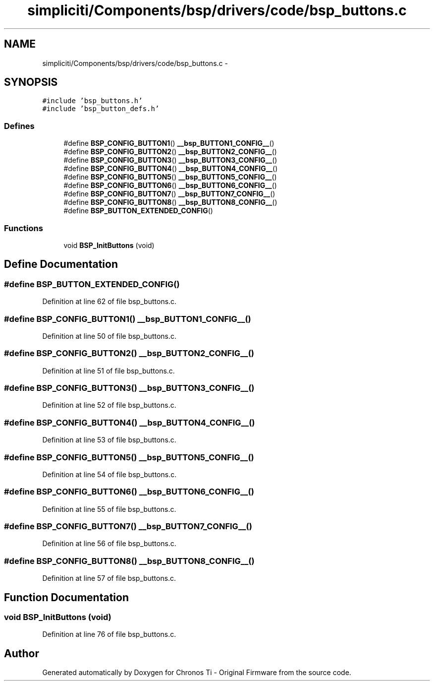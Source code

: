 .TH "simpliciti/Components/bsp/drivers/code/bsp_buttons.c" 3 "Sun Jun 16 2013" "Version VER 0.0" "Chronos Ti - Original Firmware" \" -*- nroff -*-
.ad l
.nh
.SH NAME
simpliciti/Components/bsp/drivers/code/bsp_buttons.c \- 
.SH SYNOPSIS
.br
.PP
\fC#include 'bsp_buttons\&.h'\fP
.br
\fC#include 'bsp_button_defs\&.h'\fP
.br

.SS "Defines"

.in +1c
.ti -1c
.RI "#define \fBBSP_CONFIG_BUTTON1\fP()   \fB__bsp_BUTTON1_CONFIG__\fP()"
.br
.ti -1c
.RI "#define \fBBSP_CONFIG_BUTTON2\fP()   \fB__bsp_BUTTON2_CONFIG__\fP()"
.br
.ti -1c
.RI "#define \fBBSP_CONFIG_BUTTON3\fP()   \fB__bsp_BUTTON3_CONFIG__\fP()"
.br
.ti -1c
.RI "#define \fBBSP_CONFIG_BUTTON4\fP()   \fB__bsp_BUTTON4_CONFIG__\fP()"
.br
.ti -1c
.RI "#define \fBBSP_CONFIG_BUTTON5\fP()   \fB__bsp_BUTTON5_CONFIG__\fP()"
.br
.ti -1c
.RI "#define \fBBSP_CONFIG_BUTTON6\fP()   \fB__bsp_BUTTON6_CONFIG__\fP()"
.br
.ti -1c
.RI "#define \fBBSP_CONFIG_BUTTON7\fP()   \fB__bsp_BUTTON7_CONFIG__\fP()"
.br
.ti -1c
.RI "#define \fBBSP_CONFIG_BUTTON8\fP()   \fB__bsp_BUTTON8_CONFIG__\fP()"
.br
.ti -1c
.RI "#define \fBBSP_BUTTON_EXTENDED_CONFIG\fP()"
.br
.in -1c
.SS "Functions"

.in +1c
.ti -1c
.RI "void \fBBSP_InitButtons\fP (void)"
.br
.in -1c
.SH "Define Documentation"
.PP 
.SS "#define \fBBSP_BUTTON_EXTENDED_CONFIG\fP()"
.PP
Definition at line 62 of file bsp_buttons\&.c\&.
.SS "#define \fBBSP_CONFIG_BUTTON1\fP()   \fB__bsp_BUTTON1_CONFIG__\fP()"
.PP
Definition at line 50 of file bsp_buttons\&.c\&.
.SS "#define \fBBSP_CONFIG_BUTTON2\fP()   \fB__bsp_BUTTON2_CONFIG__\fP()"
.PP
Definition at line 51 of file bsp_buttons\&.c\&.
.SS "#define \fBBSP_CONFIG_BUTTON3\fP()   \fB__bsp_BUTTON3_CONFIG__\fP()"
.PP
Definition at line 52 of file bsp_buttons\&.c\&.
.SS "#define \fBBSP_CONFIG_BUTTON4\fP()   \fB__bsp_BUTTON4_CONFIG__\fP()"
.PP
Definition at line 53 of file bsp_buttons\&.c\&.
.SS "#define \fBBSP_CONFIG_BUTTON5\fP()   \fB__bsp_BUTTON5_CONFIG__\fP()"
.PP
Definition at line 54 of file bsp_buttons\&.c\&.
.SS "#define \fBBSP_CONFIG_BUTTON6\fP()   \fB__bsp_BUTTON6_CONFIG__\fP()"
.PP
Definition at line 55 of file bsp_buttons\&.c\&.
.SS "#define \fBBSP_CONFIG_BUTTON7\fP()   \fB__bsp_BUTTON7_CONFIG__\fP()"
.PP
Definition at line 56 of file bsp_buttons\&.c\&.
.SS "#define \fBBSP_CONFIG_BUTTON8\fP()   \fB__bsp_BUTTON8_CONFIG__\fP()"
.PP
Definition at line 57 of file bsp_buttons\&.c\&.
.SH "Function Documentation"
.PP 
.SS "void \fBBSP_InitButtons\fP (void)"
.PP
Definition at line 76 of file bsp_buttons\&.c\&.
.SH "Author"
.PP 
Generated automatically by Doxygen for Chronos Ti - Original Firmware from the source code\&.
